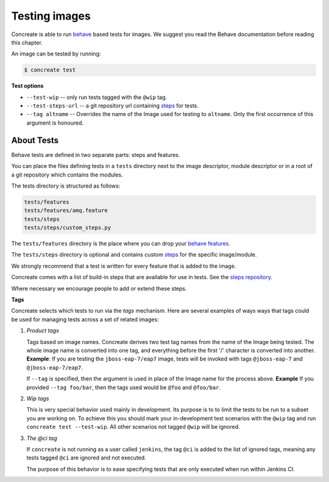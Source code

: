 Testing images
==============

Concreate is able to run `behave <https://pythonhosted.org/behave/>`_ based
tests for images. We suggest you read the Behave documentation before reading
this chapter.

An image can be tested by running:

.. code:: bash
	  
	  $ concreate test

**Test options**

* ``--test-wip`` -- only run tests tagged with the ``@wip`` tag.
* ``--test-steps-url`` -- a git repository url containing `steps <https://pythonhosted.org/behave/tutorial.html#python-step-implementations>`_ for tests.
* ``--tag altname`` --  Overrides the name of the Image used for testing to ``altname``. Only the first occurrence of this argument is honoured.


About Tests
-----------

Behave tests are defined in two separate parts: steps and features.

You can place the files defining tests in a ``tests`` directory next to the
image descriptor, module descriptor or in a root of a git repository which
contains the modules.

The tests directory is structured as follows:

.. code::
   
          tests/features
          tests/features/amq.feature
          tests/steps
          tests/steps/custom_steps.py


The ``tests/features`` directory is the place where you can drop your `behave
features. <https://pythonhosted.org/behave/gherkin.html>`_

The ``tests/steps`` directory is optional and contains custom `steps
<https://pythonhosted.org/behave/tutorial.html#python-step-implementations>`_
for the specific image/module.

We strongly recommend that a test is written for every feature that is added to the image.

Concreate comes with a list of build-in steps that are available for use in
tests. See the `steps repository <https://github.com/jboss-openshift/concreate-test-steps>`_.

Where necessary we encourage people to add or extend these steps.

**Tags**

Concreate selects which tests to run via the *tags* mechanism. Here are several
examples of ways ways that tags could be used for managing tests across a set
of related images:

1. `Product tags`
   
   Tags based on image names. Concreate derives two test tag names from the
   name of the Image being tested. The whole image name is converted into one
   tag, and everything before the first '/' character is converted into
   another.
   **Example**: If you are testing the ``jboss-eap-7/eap7`` image,
   tests will be invoked with tags ``@jboss-eap-7`` and ``@jboss-eap-7/eap7``.

   If ``--tag`` is specified, then the argument is used in place of the Image
   name for the process above.
   **Example** If you provided ``--tag foo/bar``, then the tags used would be
   ``@foo`` and ``@foo/bar``.

2. `Wip tags`
   
   This is very special behavior used mainly in development. Its purpose is to
   to limit the tests to be run to a subset you are working on. To achieve this
   you should mark your in-development test scenarios with the ``@wip`` tag and
   run ``concreate test --test-wip``. All other scenarios not tagged ``@wip``
   will be ignored.

3. `The @ci tag`

   If ``concreate`` is not running as a user called ``jenkins``, the tag ``@ci``
   is added to the list of ignored tags, meaning any tests tagged ``@ci`` are
   ignored and not executed.

   The purpose of this behavior is to ease specifying tests that are only
   executed when run within Jenkins CI.

